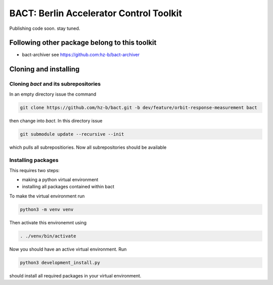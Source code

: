 BACT: Berlin Accelerator Control Toolkit
========================================

Publishing code soon. stay tuned.

Following other package belong to this toolkit
----------------------------------------------

* bact-archiver see https://github.com:hz-b/bact-archiver

Cloning and installing
----------------------

Cloning `bact` and its subrepositories
~~~~~~~~~~~~~~~~~~~~~~~~~~~~~~~~~~~~

In an empty directory issue the command

.. code-block:: shell

     git clone https://github.com/hz-b/bact.git -b dev/feature/orbit-response-measurement bact


then change into `bact`. In this directory issue

.. code-block:: shell

    git submodule update --recursive --init



which pulls all subrepositiories. Now all subrepositories should be available

Installing packages
~~~~~~~~~~~~~~~~~~~

This requires two steps:

* making a python virtual environment
* installing all packages contained within bact

To make the virtual environment run

.. code-block:: sh

    python3 -m venv venv


Then activate this environemnt using

.. code-block:: sh

   . ./venv/bin/activate


Now you should have an active virtual environment. Run

.. code-block:: shell

   python3 development_install.py

should install all required packages in your virtual environment.







